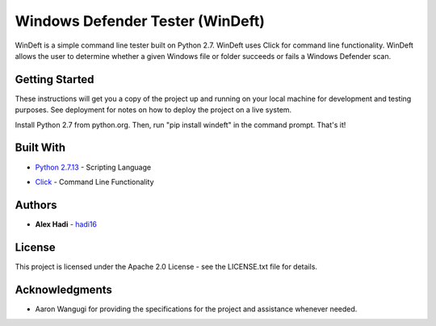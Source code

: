 Windows Defender Tester (WinDeft)
============================================
WinDeft is a simple command line tester built on Python 2.7. WinDeft uses Click for command line functionality. WinDeft allows the user to determine whether a given Windows file or folder succeeds or fails a Windows Defender scan.


Getting Started
---------------
These instructions will get you a copy of the project up and running on your local machine for development and testing purposes. See deployment for notes on how to deploy the project on a live system.

Install Python 2.7 from python.org. Then, run "pip install windeft" in the command prompt. That's it!


Built With
----------
* `Python 2.7.13`_ - Scripting Language
.. _`Python 2.7.13`: https://www.python.org/downloads/release/python-2713/
* Click_ - Command Line Functionality
.. _Click: http://click.pocoo.org


Authors
-------
* **Alex Hadi** - hadi16_
.. _hadi16: https://github.com/hadi16/


License
-------
This project is licensed under the Apache 2.0 License - see the LICENSE.txt file for details.


Acknowledgments
---------------
* Aaron Wangugi for providing the specifications for the project and assistance whenever needed.
